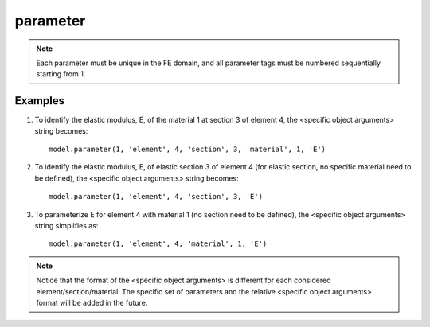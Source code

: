 .. _parameter:

parameter
^^^^^^^^^

.. py:method:: Model.parameter(tag, <specific parameter args>)

   In DDM-based FE response sensitivity analysis, the sensitivity parameters can be material,
   geometry or discrete loading parameters. 

   ==============================   ===========================================================================
   ``tag`` |int|                    integer tag identifying the parameter.
   ``<specific parameter args>``    depend on the object in the FE model encapsulating the desired parameters.
   ==============================   ===========================================================================


.. note::

   Each parameter must be unique in the FE domain, and all parameter tags must be numbered sequentially starting from 1.


Examples
---------

#. To identify the elastic modulus, E, of the material 1 at section 3 of element 4, the <specific object arguments> string becomes::
   
     model.parameter(1, 'element', 4, 'section', 3, 'material', 1, 'E')
   
#. To identify the elastic modulus, E, of elastic section 3 of element 4 (for elastic section, no specific material need to be defined), the <specific object arguments> string becomes::
   
     model.parameter(1, 'element', 4, 'section', 3, 'E')
   
#. To parameterize E for element 4 with material 1 (no section need to be defined), the <specific object arguments> string simplifies as::

     model.parameter(1, 'element', 4, 'material', 1, 'E')


.. note::

   Notice that the format of the <specific object arguments> is different for each considered element/section/material. The specific set of parameters and the relative <specific object arguments> format will be added in the future.

